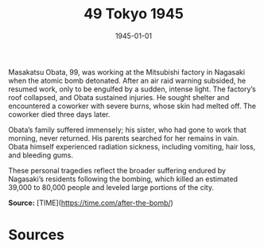 #+TITLE: 49 Tokyo 1945
#+DATE: 1945-01-01
#+HUGO_BASE_DIR: ../../
#+HUGO_SECTION: essays
#+HUGO_TAGS: civilian
#+EXPORT_FILE_NAME: 04-36-Nagasaki-1945
#+HUGO_CUSTOM_FRONT_MATTER: :location "1945" :year "1945"


Masakatsu Obata, 99, was working at the Mitsubishi factory in Nagasaki when the atomic bomb detonated. After an air raid warning subsided, he resumed work, only to be engulfed by a sudden, intense light. The factory’s roof collapsed, and Obata sustained injuries. He sought shelter and encountered a coworker with severe burns, whose skin had melted off. The coworker died three days later.

Obata’s family suffered immensely; his sister, who had gone to work that morning, never returned. His parents searched for her remains in vain. Obata himself experienced radiation sickness, including vomiting, hair loss, and bleeding gums. 

These personal tragedies reflect the broader suffering endured by Nagasaki’s residents following the bombing, which killed an estimated 39,000 to 80,000 people and leveled large portions of the city.

**Source:** [TIME](https://time.com/after-the-bomb/)

* Sources
:PROPERTIES:
:EXPORT_EXCLUDE: t
:END:
